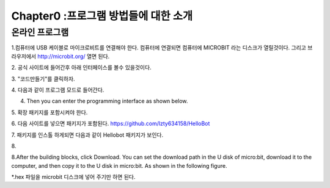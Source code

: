 Chapter0 :프로그램 방법들에 대한 소개
====================================================

온라인 프로그램
------------------------

1.컴퓨터에 USB 케이블로 마이크로비트를 연결해야 한다.
컴퓨터에 연결되면 컴퓨터에 MICROBIT 라는 디스크가 열릴것이다.
그리고 브라우저에서  http://microbit.org/ 열면 된다.

|image0|
2. 공식 사이트에 들어간후 아래 인터페이스를 볼수 있을것이다.


|image1|
3. "코드만들기"를 클릭하자.


|image2|

|image3|
4. 다음과 같이 프로그램 모드로 들어간다.

4. Then you can enter the programming interface as shown below.

|image4|
5. 확장 패키지를 포함시켜야 한다.


|image5|
6. 다음 사이트를 넣으면 패키지가 포함된다.
https://github.com/lzty634158/HelloBot


|image6|

|image7|

|image8|
7. 패키지를 인스톨 하게되면 다음과 같이 Hellobot 패키지가 보인다.


|image9|
8.

8.After the building blocks, click Download. You can set the download
path in the U disk of micro:bit, download it to the computer, and then
copy it to the U disk in micro:bit. As shown in the following figure.

|image10|

 

|image11| 

|image12| 

*.hex 파일을 microbit 디스크에 넣어 주기만 하면 된다.


.. |image0| image:: ./chapter0/media/image1.png
   :width: 4.63403in
   :height: 1.41875in
.. |image1| image:: ./chapter0/media/image2.png
   :width: 5.75972in
   :height: 2.87222in
.. |image2| image:: ./chapter0/media/image3.png
   :width: 5.76597in
   :height: 3.68958in
.. |image3| image:: ./chapter0/media/image4.png
   :width: 5.76736in
   :height: 4.22431in
.. |image4| image:: ./chapter0/media/image5.png
   :width: 5.76458in
   :height: 3.10347in
.. |image5| image:: ./chapter0/media/image6.png
   :width: 5.76389in
   :height: 4.52639in
.. |image6| image:: ./chapter0/media/image7.png
   :width: 5.76389in
   :height: 3.04722in
.. |image7| image:: ./chapter0/media/image8.png
   :width: 5.75625in
   :height: 2.49792in
.. |image8| image:: ./chapter0/media/image9.png
   :width: 5.76250in
   :height: 2.29861in
.. |image9| image:: ./chapter0/media/image10.png
   :width: 5.75972in
   :height: 3.67153in
.. |image10| image:: ./chapter0/media/image11.png
   :width: 5.76597in
   :height: 4.51667in
.. |image11| image:: ./chapter0/media/image12.png
   :width: 4.42708in
   :height: 2.06250in
.. |image12| image:: ./chapter0/media/image13.png
   :width: 3.61458in
   :height: 4.17708in
.. |image13| image:: ./chapter0/media/image14.png
   :width: 4.73958in
   :height: 2.17708in
